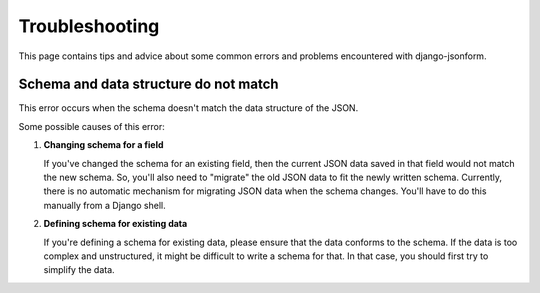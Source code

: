 Troubleshooting
===============

This page contains tips and advice about some common errors and problems encountered
with django-jsonform.


Schema and data structure do not match
--------------------------------------

This error occurs when the schema doesn't match the data structure of the JSON.

Some possible causes of this error:


1. **Changing schema for a field**

   If you've changed the schema for an existing field, then the current JSON
   data saved in that field would not match the new schema. So, you'll also need
   to "migrate" the old JSON data to fit the newly written schema.
   Currently, there is no automatic mechanism for migrating JSON data when the schema changes.
   You'll have to do this manually from a Django shell.

2. **Defining schema for existing data**

   If you're defining a schema for existing data, please ensure that the data
   conforms to the schema.
   If the data is too complex and unstructured, it might be difficult to write
   a schema for that. In that case, you should first try to simplify the data.